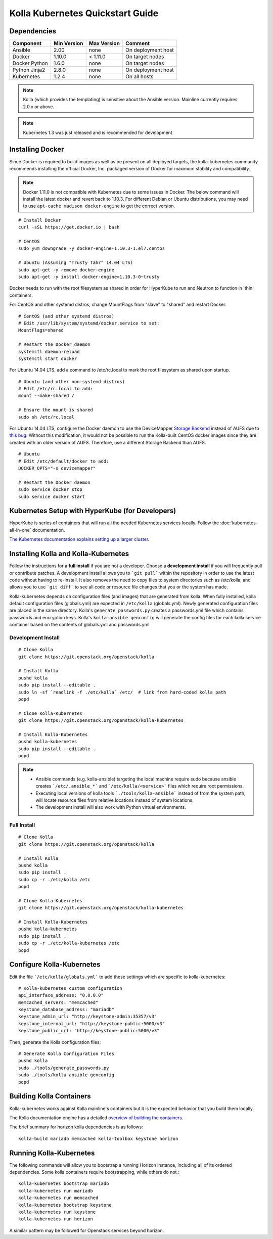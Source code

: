 .. quickstart:

=================================
Kolla Kubernetes Quickstart Guide
=================================

Dependencies
============

=====================   ===========  ===========  =========================
Component               Min Version  Max Version  Comment
=====================   ===========  ===========  =========================
Ansible                 2.00         none         On deployment host
Docker                  1.10.0       < 1.11.0     On target nodes
Docker Python           1.6.0        none         On target nodes
Python Jinja2           2.8.0        none         On deployment host
Kubernetes              1.2.4        none         On all hosts
=====================   ===========  ===========  =========================

.. NOTE:: Kolla (which provides the templating) is sensitive about the
  Ansible version.  Mainline currently requires 2.0.x or above.

.. NOTE:: Kubernetes 1.3 was just released and is recommended for development


Installing Docker
=================

Since Docker is required to build images as well as be present on all deployed
targets, the kolla-kubernetes community recommends installing the official
Docker, Inc. packaged version of Docker for maximum stability and compatibility.

.. NOTE:: Docker 1.11.0 is not compatible with Kubernetes due to some issues in
  Docker. The below command will install the latest docker and revert back to
  1.10.3.  For different Debian or Ubuntu distributions, you may need to use
  ``apt-cache madison docker-engine`` to get the correct version.

::

    # Install Docker
    curl -sSL https://get.docker.io | bash

    # CentOS
    sudo yum downgrade -y docker-engine-1.10.3-1.el7.centos

    # Ubuntu (Assuming "Trusty Tahr" 14.04 LTS)
    sudo apt-get -y remove docker-engine
    sudo apt-get -y install docker-engine=1.10.3-0~trusty

Docker needs to run with the root filesystem as shared in order for
HyperKube to run and Neutron to function in 'thin' containers.

For CentOS and other systemd distros, change MountFlags from "slave"
to "shared" and restart Docker.

::

   # CentOS (and other systemd distros)
   # Edit /usr/lib/system/systemd/docker.service to set:
   MountFlags=shared

   # Restart the Docker daemon
   systemctl daemon-reload
   systemctl start docker

For Ubuntu 14.04 LTS, add a command to /etc/rc.local to mark the root
filesystem as shared upon startup.

::

   # Ubuntu (and other non-systemd distros)
   # Edit /etc/rc.local to add:
   mount --make-shared /

   # Ensure the mount is shared
   sudo sh /etc/rc.local


For Ubuntu 14.04 LTS, configure the Docker daemon to use the DeviceMapper
`Storage Backend <http://www.projectatomic.io/docs/filesystems>`_ instead of
AUFS due to `this bug
<https://github.com/docker/docker/issues/8966#issuecomment-94210446>`_.
Without this modification, it would not be possible to run the Kolla-built
CentOS docker images since they are created with an older version of AUFS.
Therefore, use a different Storage Backend than AUFS.

::

   # Ubuntu
   # Edit /etc/default/docker to add:
   DOCKER_OPTS="-s devicemapper"

   # Restart the Docker daemon
   sudo service docker stop
   sudo service docker start


Kubernetes Setup with HyperKube (for Developers)
================================================

HyperKube is series of containers that will run all the needed Kubernetes
services locally.  Follow the :doc:`kubernetes-all-in-one` documentation.

`The Kubernetes documentation explains setting up a larger cluster
<http://kubernetes.io/docs/getting-started-guides/>`_.

Installing Kolla and Kolla-Kubernetes
=====================================

Follow the instructions for a **full install** if you are not a developer.
Choose a **development install** if you will frequently pull or contribute
patches.  A development install allows you to ```git pull``` within the
repository in order to use the latest code without having to re-install.  It
also removes the need to copy files to system directories such as /etc/kolla,
and allows you to use ```git diff``` to see all code or resource file changes
that you or the system has made.

Kolla-kubernetes depends on configuration files (and images) that are generated
from kolla.  When fully installed, kolla default configuration files
(globals.yml) are expected in ``/etc/kolla`` (globals.yml).  Newly generated
configuration files are placed in the same directory.  Kolla's
``generate_passwords.py`` creates a passwords.yml file which contains passwords
and encryption keys.  Kolla's ``kolla-ansible genconfig`` will generate the
config files for each kolla service container based on the contents of
globals.yml and passwords.yml


Development Install
-------------------

::

    # Clone Kolla
    git clone https://git.openstack.org/openstack/kolla

    # Install Kolla
    pushd kolla
    sudo pip install --editable .
    sudo ln -sf `readlink -f ./etc/kolla` /etc/  # link from hard-coded kolla path
    popd

    # Clone Kolla-Kubernetes
    git clone https://git.openstack.org/openstack/kolla-kubernetes

    # Install Kolla-Kubernetes
    pushd kolla-kubernetes
    sudo pip install --editable .
    popd


.. NOTE::
  - Ansible commands (e.g. kolla-ansible) targeting the local machine require
    sudo because ansible creates ```/etc/.ansible_*``` and
    ```/etc/kolla/<service>``` files which require root permissions.
  - Executing local versions of kolla tools ```./tools/kolla-ansible``` instead
    of from the system path, will locate resource files from relative locations
    instead of system locations.
  - The development install will also work with Python virtual environments.


Full Install
------------

::

    # Clone Kolla
    git clone https://git.openstack.org/openstack/kolla

    # Install Kolla
    pushd kolla
    sudo pip install .
    sudo cp -r ./etc/kolla /etc
    popd

    # Clone Kolla-Kubernetes
    git clone https://git.openstack.org/openstack/kolla-kubernetes

    # Install Kolla-Kubernetes
    pushd kolla-kubernetes
    sudo pip install .
    sudo cp -r ./etc/kolla-kubernetes /etc
    popd


Configure Kolla-Kubernetes
==========================

Edit the file ```/etc/kolla/globals.yml``` to add these settings which
are specific to kolla-kubernetes:

::

    # Kolla-kubernetes custom configuration
    api_interface_address: "0.0.0.0"
    memcached_servers: "memcached"
    keystone_database_address: "mariadb"
    keystone_admin_url: "http://keystone-admin:35357/v3"
    keystone_internal_url: "http://keystone-public:5000/v3"
    keystone_public_url: "http://keystone-public:5000/v3"


Then, generate the Kolla configuration files:

::

    # Generate Kolla Configuration Files
    pushd kolla
    sudo ./tools/generate_passwords.py
    sudo ./tools/kolla-ansible genconfig
    popd


Building Kolla Containers
=========================

Kolla-kubernetes works against Kolla mainline's containers but it is the
expected behavior that you build them locally.

The Kolla documentation engine has a detailed `overview of building the
containers <http://docs.openstack.org/developer/kolla/image-building.html>`_.

The brief summary for horizon kolla dependencies is as follows::

    kolla-build mariadb memcached kolla-toolbox keystone horizon


Running Kolla-Kubernetes
========================

The following commands will allow you to bootstrap a running Horizon instance,
including all of its ordered dependencies.  Some kolla containers require
bootstrapping, while others do not.::

    kolla-kubernetes bootstrap mariadb
    kolla-kubernetes run mariadb
    kolla-kubernetes run memcached
    kolla-kubernetes bootstrap keystone
    kolla-kubernetes run keystone
    kolla-kubernetes run horizon

A similar pattern may be followed for Openstack services beyond horizon.
